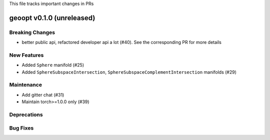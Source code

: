 This file tracks important changes in PRs

geoopt v0.1.0 (unreleased)
==========================

Breaking Changes
----------------
* better public api, refactored developer api a lot (#40). See the corresponding PR for more details

New Features
------------
* Added ``Sphere`` manifold (#25)
* Added ``SphereSubspaceIntersection``, ``SphereSubspaceComplementIntersection`` manifolds (#29)

Maintenance
-----------
* Add gitter chat (#31)
* Maintain torch>=1.0.0 only (#39)

Deprecations
------------

Bug Fixes
---------

